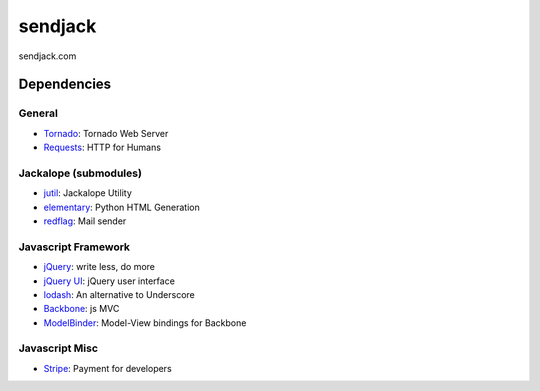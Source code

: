 sendjack
========

sendjack.com

Dependencies
------------
General
+++++++
- `Tornado <http://www.tornadoweb.org>`_: Tornado Web Server
- `Requests <http://docs.python-requests.org>`_: HTTP for Humans

Jackalope (submodules)
++++++++++++++++++++++
- `jutil <https://github.com/sendjack/jutil>`_: Jackalope Utility
- `elementary <https://github.com/sendjack/elementary>`_: Python HTML Generation
- `redflag <https://github.com/sendjack/redflag>`_: Mail sender 

Javascript Framework
++++++++++++++++++++
- `jQuery <http://jquery.com>`_: write less, do more
- `jQuery UI <http://jqueryui.com>`_: jQuery user interface
- `lodash <http://lodash.com>`_: An alternative to Underscore
- `Backbone <http://backbonejs.org>`_: js MVC
- `ModelBinder <https://github.com/theironcook/Backbone.ModelBinder>`_: Model-View bindings for Backbone

Javascript Misc
+++++++++++++++
- `Stripe <https://stripe.com/docs/api?lang=python>`_: Payment for developers

